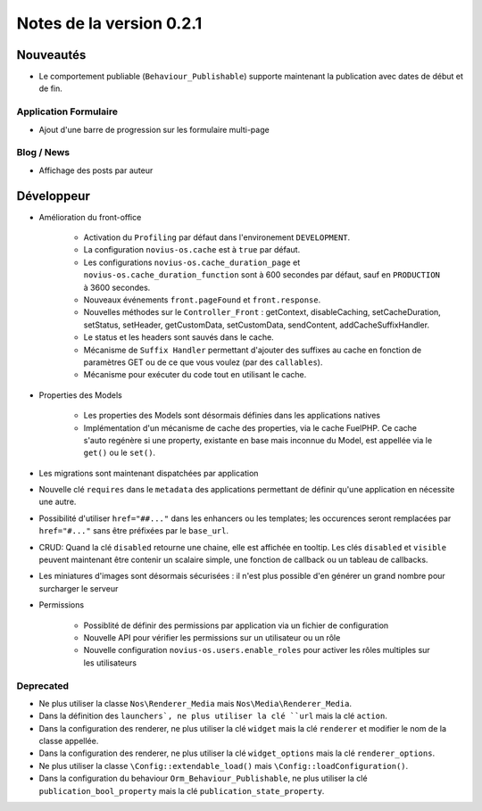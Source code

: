 Notes de la version 0.2.1
#########################

Nouveautés
==========

* Le comportement publiable (``Behaviour_Publishable``) supporte maintenant la publication avec dates de début et de fin.

Application Formulaire
----------------------

* Ajout d'une barre de progression sur les formulaire multi-page

Blog / News
-----------

* Affichage des posts par auteur

Développeur
===========

* Amélioration du front-office

    * Activation du ``Profiling`` par défaut dans l'environement ``DEVELOPMENT``.
    * La configuration ``novius-os.cache`` est à ``true`` par défaut.
    * Les configurations ``novius-os.cache_duration_page`` et ``novius-os.cache_duration_function`` sont à 600 secondes par défaut, sauf en ``PRODUCTION`` à 3600 secondes.
    * Nouveaux événements ``front.pageFound`` et ``front.response``.
    * Nouvelles méthodes sur le ``Controller_Front`` : getContext, disableCaching, setCacheDuration, setStatus, setHeader, getCustomData, setCustomData, sendContent, addCacheSuffixHandler.
    * Le status et les headers sont sauvés dans le cache.
    * Mécanisme de ``Suffix Handler`` permettant d'ajouter des suffixes au cache en fonction de paramètres GET ou de ce que vous voulez (par des ``callables``).
    * Mécanisme pour exécuter du code tout en utilisant le cache.

* Properties des Models

    * Les properties des Models sont désormais définies dans les applications natives
    * Implémentation d'un mécanisme de cache des properties, via le cache FuelPHP. Ce cache s'auto regénère si une property,
      existante en base mais inconnue du Model, est appellée via le ``get()`` ou le ``set()``.

* Les migrations sont maintenant dispatchées par application
* Nouvelle clé ``requires`` dans le ``metadata`` des applications permettant de définir qu'une application en nécessite une autre.
* Possibilité d'utiliser ``href="##..."`` dans les enhancers ou les templates; les occurences seront remplacées par ``href="#..."`` sans être préfixées par le ``base_url``.
* CRUD: Quand la clé ``disabled`` retourne une chaine, elle est affichée en tooltip. Les clés ``disabled`` et ``visible`` peuvent maintenant être contenir un scalaire simple, une fonction de callback ou un tableau de callbacks.
* Les miniatures d'images sont désormais sécurisées : il n'est plus possible d'en générer un grand nombre pour surcharger le serveur


* Permissions

    * Possiblité de  définir des permissions par application via un fichier de configuration
    * Nouvelle API pour vérifier les permissions sur un utilisateur ou un rôle
    * Nouvelle configuration ``novius-os.users.enable_roles`` pour activer les rôles multiples sur les utilisateurs


Deprecated
----------

* Ne plus utiliser la classe ``Nos\Renderer_Media`` mais ``Nos\Media\Renderer_Media``.
* Dans la définition des ``launchers`, ne plus utiliser la clé ``url`` mais la clé ``action``.
* Dans la configuration des renderer, ne plus utiliser la clé ``widget`` mais la clé ``renderer`` et modifier le nom de la classe appellée.
* Dans la configuration des renderer, ne plus utiliser la clé ``widget_options`` mais la clé ``renderer_options``.
* Ne plus utiliser la classe ``\Config::extendable_load()`` mais ``\Config::loadConfiguration()``.
* Dans la configuration du behaviour ``Orm_Behaviour_Publishable``, ne plus utiliser la clé ``publication_bool_property`` mais la clé ``publication_state_property``.
